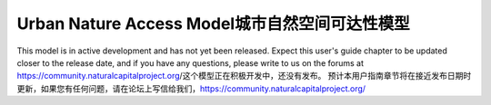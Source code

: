 .. _urban_nature_access: .. 城市_自然_可达性。

*************************
Urban Nature Access Model城市自然空间可达性模型
*************************

This model is in active development and has not yet been released.  Expect this
user's guide chapter to be updated closer to the release date, and if you have
any questions, please write to us on the forums at
https://community.naturalcapitalproject.org/这个模型正在积极开发中，还没有发布。 预计本用户指南章节将在接近发布日期时更新，如果您有任何问题，请在论坛上写信给我们，https://community.naturalcapitalproject.org/
